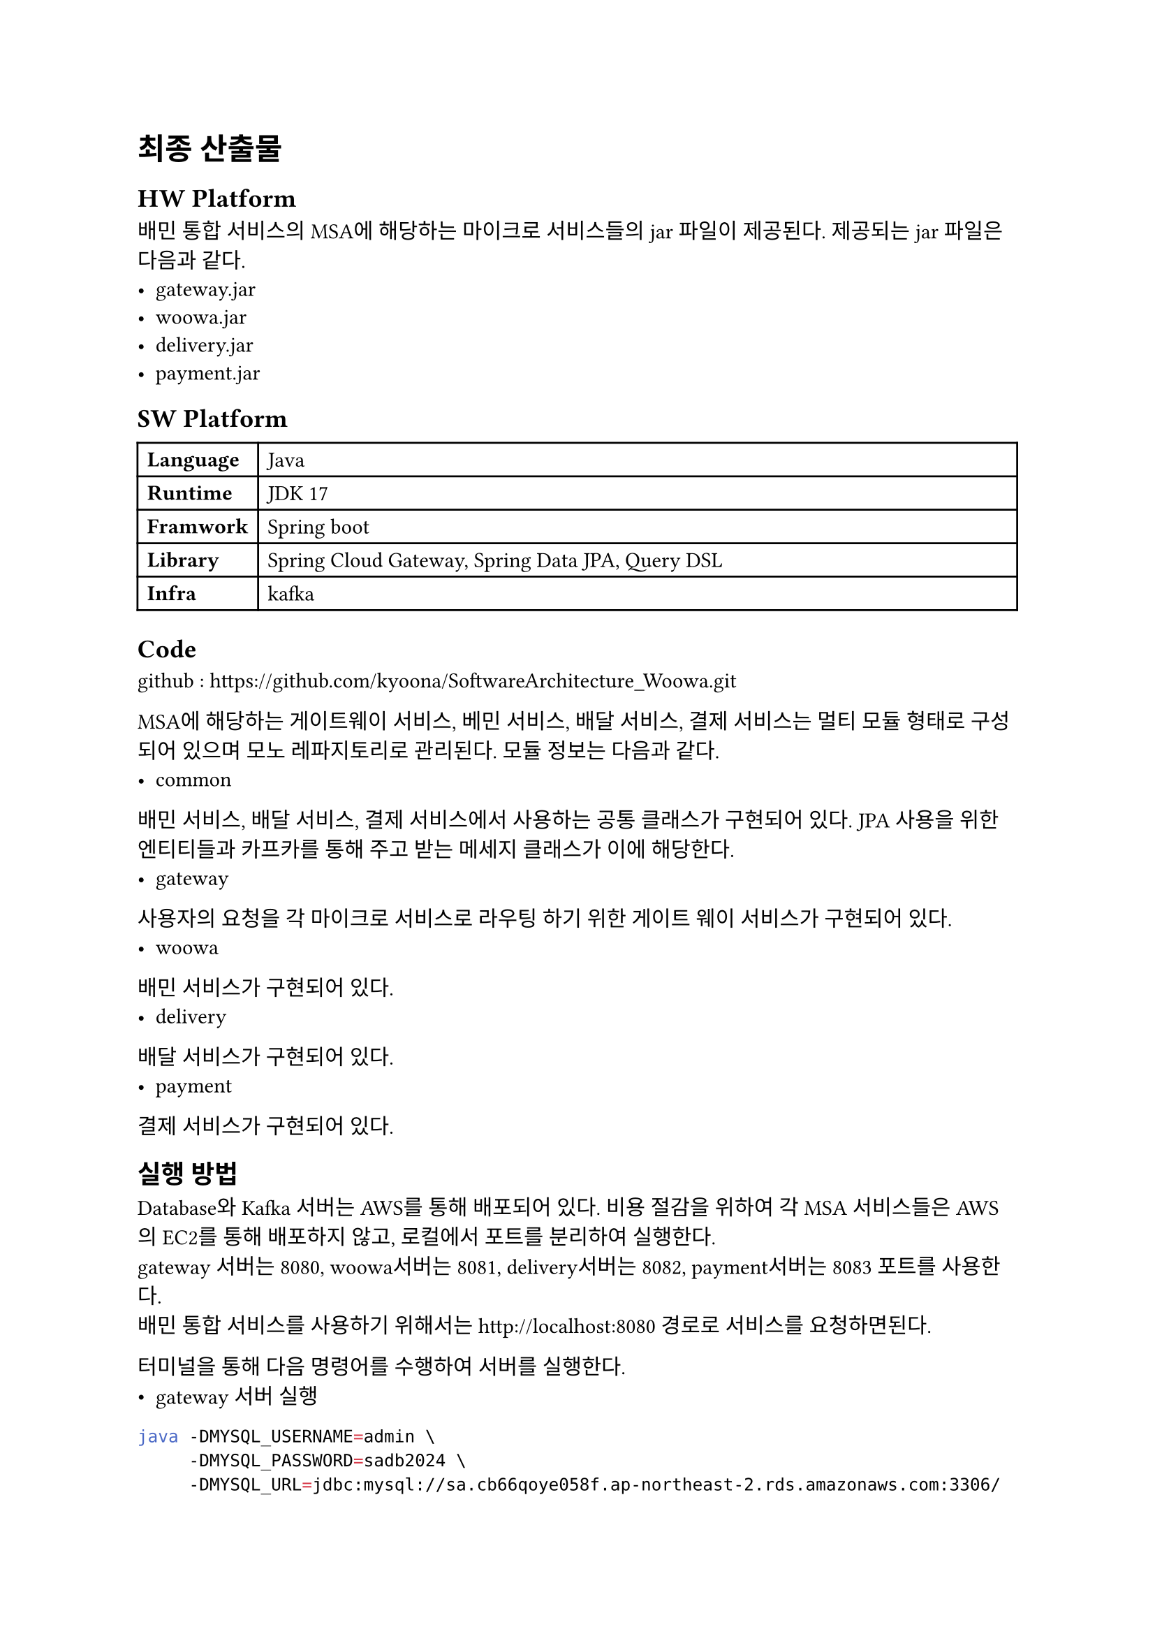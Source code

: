 = 최종 산출물
== HW Platform 
배민 통합 서비스의 MSA에 해당하는 마이크로 서비스들의 jar 파일이 제공된다. 제공되는 jar 파일은 다음과 같다. 
- gateway.jar
- woowa.jar
- delivery.jar
- payment.jar

== SW Platform
#table(align: left, 
    columns: (auto, 1fr), 
    [*Language*], [Java],
    [*Runtime*], [JDK 17],
    [*Framwork*], [Spring boot],
    [*Library*], [Spring Cloud Gateway, Spring Data JPA, Query DSL],
    [*Infra*], [kafka],
)

== Code
github : https://github.com/kyoona/SoftwareArchitecture_Woowa.git

MSA에 해당하는 게이트웨이 서비스, 베민 서비스, 배달 서비스, 결제 서비스는 멀티 모듈 형태로 구성되어 있으며 모노 레파지토리로 관리된다.
모듈 정보는 다음과 같다.
- common
배민 서비스, 배달 서비스, 결제 서비스에서 사용하는 공통 클래스가 구현되어 있다. JPA 사용을 위한 엔티티들과 카프카를 통해 주고 받는 메세지 클래스가 이에 해당한다.
- gateway
사용자의 요청을 각 마이크로 서비스로 라우팅 하기 위한 게이트 웨이 서비스가 구현되어 있다.
- woowa
배민 서비스가 구현되어 있다.
- delivery
배달 서비스가 구현되어 있다.
- payment
결제 서비스가 구현되어 있다.

== 실행 방법
Database와 Kafka 서버는 AWS를 통해 배포되어 있다. 비용 절감을 위하여 각 MSA 서비스들은 AWS의 EC2를 통해 배포하지 않고, 로컬에서 포트를 분리하여 실행한다.\
gateway 서버는 8080, woowa서버는 8081, delivery서버는 8082, payment서버는 8083 포트를 사용한다.\
배민 통합 서비스를 사용하기 위해서는 http://localhost:8080 경로로 서비스를 요청하면된다.

터미널을 통해 다음 명령어를 수행하여 서버를 실행한다. 
- gateway 서버 실행
```bash
java -DMYSQL_USERNAME=admin \
     -DMYSQL_PASSWORD=sadb2024 \
     -DMYSQL_URL=jdbc:mysql://sa.cb66qoye058f.ap-northeast-2.rds.amazonaws.com:3306/unified_woowa \
     -DKAFKA_SERVER_URL=43.202.64.238:9092 \
     -DWOOWA_IP=http://localhost:8081 \
     -DELIVERY_IP=http://localhost:8082 \
     -DPAYMENT_IP=http://localhost:8083 \
     -jar gateway.jar
```\
- woowa 서버 실행
```bash
java -DMYSQL_USERNAME=admin \
     -DMYSQL_PASSWORD=sadb2024 \
     -DMYSQL_URL=jdbc:mysql://sa.cb66qoye058f.ap-northeast-2.rds.amazonaws.com:3306/unified_woowa \
     -DKAFKA_SERVER_URL=43.202.64.238:9092 \
     -jar woowa.jar
```\
- delivery 서버 실행
```bash
java -DMYSQL_USERNAME=admin \
     -DMYSQL_PASSWORD=sadb2024 \
     -DMYSQL_URL=jdbc:mysql://sa.cb66qoye058f.ap-northeast-2.rds.amazonaws.com:3306/unified_woowa \
     -DKAFKA_SERVER_URL=43.202.64.238:9092 \
     -jar delivery.jar
```\
- payment 서버 실행
```bash
java -DMYSQL_USERNAME=admin \
     -DMYSQL_PASSWORD=sadb2024 \
     -DMYSQL_URL=jdbc:mysql://sa.cb66qoye058f.ap-northeast-2.rds.amazonaws.com:3306/unified_woowa \
     -DKAFKA_SERVER_URL=43.202.64.238:9092 \
     -jar payment.jar
```

== 서비스 제공 API
=== 배민 서비스 
#table(
  align: left, 
  columns: (auto, 1fr),
  [*API Info*], [사용자 등록],
  [*Request URL*], [http://localhost:8080/woowa/users],
  [*HTTP Method*], [POST],
  [*Body Parameter*], [],
  [*userName*], [(String) 사용자 이름],
  [*locationName*], [(String) 장소 이름],
  [*x*], [(double) x좌표],
  [*y*], [(double) y좌표],
  [*userRole*], [(String) CUSTOMER, MANAGER, DELIVERYMAN 중 택1],
  [*Body Example*], [
```json
{
    "userName": "홍길동",
    "location": {
        "locationName": "장소1",
        "x" : 111,
        "y" : 111
    },
    "userRole" : "CUSTOMER"
}
```
  ],
  [*return*], [userId : 사용자 고유 아이디]
)

#table( align: left, 
columns: (auto, 1fr), 
[*API Info*], [가게 등록 요청],
[Request URL], [http://localhost:8080/woowa/users/{userId}/stores/request],
[HTTP Method], [POST],
[Body Parameter], [],
[storeName], [(String) 가게 이름],
[locationName], [(String) 장소 이름],
[x], [(double) x좌표],
[y], [(double) y좌표],
[deliveryPrice], [(int) 배달비],
[minimumOrderPrice], [(int) 최소 주문 금액],
[Body Example], [
```json
{
    "storeName": "왕소구이",
    "location": {
        "locationName": "자양동",
        "x" : 111.1,
        "y" : 111.1
    },
    "deliveryPrice" : 3000,
    "minimumOrderPrice": 12000
}
```
[*return*], [storeId : 가게 고유 아이디]
],
)

#table( align: left, 
columns: (auto, 1fr), 
[*API Info*], [가게 등록 요청 승인],
[Request URL], [http://localhost:8080/woowa/users/{userId}/stores/{userId}/accept],
[HTTP Method], [POST],
[*return*], [storeId : 가게 고유 아이디]
)

#table( align: left, 
columns: (auto, 1fr), 
[*API Info*], [가게 메뉴 추가],
[Request URL], [http://localhost:8080/woowa/users/{userId}/stores/{storeId}],
[HTTP Method], [POST],
[Body Parameter], [],
[menuName], [(String) 메뉴 이름],
[menuPrice], [(int) 메뉴 가격],
[Body Example], [
```json
{
    "menuName" : "제육볶음",
    "menuPrice" : 8000
}
```
[*return*], [storeId : 가게 고유 아이디]
],
)